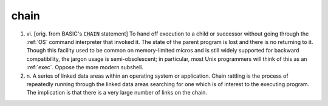 .. _chain:

============================================================
chain
============================================================

1. vi\.
   [orig.
   from BASIC's :code:`CHAIN` statement] To hand off execution to a child or successor without going through the :ref:`OS` command interpreter that invoked it.
   The state of the parent program is lost and there is no returning to it.
   Though this facility used to be common on memory-limited micros and is still widely supported for backward compatibility, the jargon usage is semi-obsolescent; in particular, most Unix programmers will think of this as an :ref:`exec`\.
   Oppose the more modern subshell.

2. n\.
   A series of linked data areas within an operating system or application.
   Chain rattling is the process of repeatedly running through the linked data areas searching for one which is of interest to the executing program.
   The implication is that there is a very large number of links on the chain.

